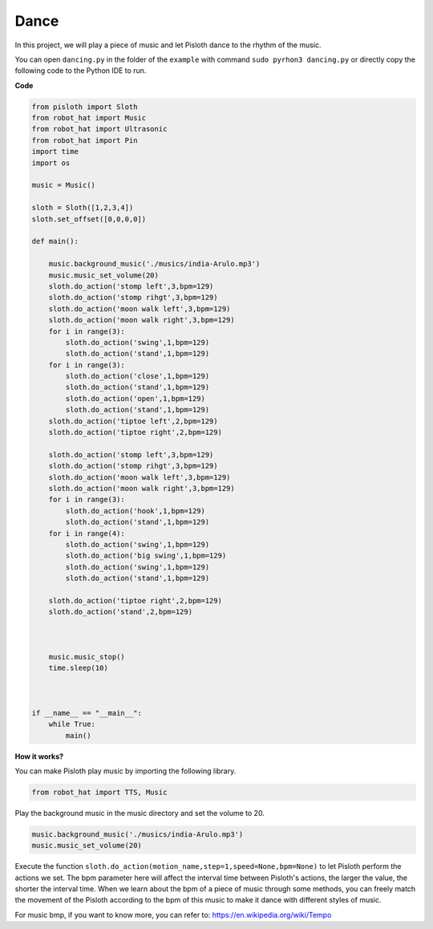 Dance
=========

In this project, we will play a piece of music and let Pisloth dance to the rhythm of the music.

You can open ``dancing.py`` in the folder of the ``example`` with command ``sudo pyrhon3 dancing.py`` or directly copy the following code to the Python IDE to run.

**Code**

.. code:: python

    from pisloth import Sloth
    from robot_hat import Music
    from robot_hat import Ultrasonic
    from robot_hat import Pin
    import time
    import os

    music = Music()

    sloth = Sloth([1,2,3,4])
    sloth.set_offset([0,0,0,0])

    def main():
    
        music.background_music('./musics/india-Arulo.mp3')
        music.music_set_volume(20)
        sloth.do_action('stomp left',3,bpm=129)
        sloth.do_action('stomp rihgt',3,bpm=129)
        sloth.do_action('moon walk left',3,bpm=129)
        sloth.do_action('moon walk right',3,bpm=129)
        for i in range(3):
            sloth.do_action('swing',1,bpm=129)
            sloth.do_action('stand',1,bpm=129)
        for i in range(3):
            sloth.do_action('close',1,bpm=129)
            sloth.do_action('stand',1,bpm=129)
            sloth.do_action('open',1,bpm=129)
            sloth.do_action('stand',1,bpm=129)
        sloth.do_action('tiptoe left',2,bpm=129)
        sloth.do_action('tiptoe right',2,bpm=129)

        sloth.do_action('stomp left',3,bpm=129)
        sloth.do_action('stomp rihgt',3,bpm=129)
        sloth.do_action('moon walk left',3,bpm=129)
        sloth.do_action('moon walk right',3,bpm=129)
        for i in range(3):
            sloth.do_action('hook',1,bpm=129)
            sloth.do_action('stand',1,bpm=129)
        for i in range(4):
            sloth.do_action('swing',1,bpm=129)
            sloth.do_action('big swing',1,bpm=129)
            sloth.do_action('swing',1,bpm=129)
            sloth.do_action('stand',1,bpm=129)

        sloth.do_action('tiptoe right',2,bpm=129)
        sloth.do_action('stand',2,bpm=129)

    

        music.music_stop()
        time.sleep(10)



    if __name__ == "__main__":
        while True:
            main()

**How it works?**

You can make Pisloth play music by importing the following library.

.. code:: python

    from robot_hat import TTS, Music

Play the background music in the music directory and set the volume to 20.

.. code:: python

    music.background_music('./musics/india-Arulo.mp3')
    music.music_set_volume(20)

Execute the function ``sloth.do_action(motion_name,step=1,speed=None,bpm=None)`` to let Pisloth perform the actions we set.
The bpm parameter here will affect the interval time between Pisloth's actions, the larger the value, the shorter the interval time.
When we learn about the bpm of a piece of music through some methods, you can freely match the movement of the Pisloth according to the bpm of this music to make it dance with different styles of music.

For music bmp, if you want to know more, you can refer to:
https://en.wikipedia.org/wiki/Tempo